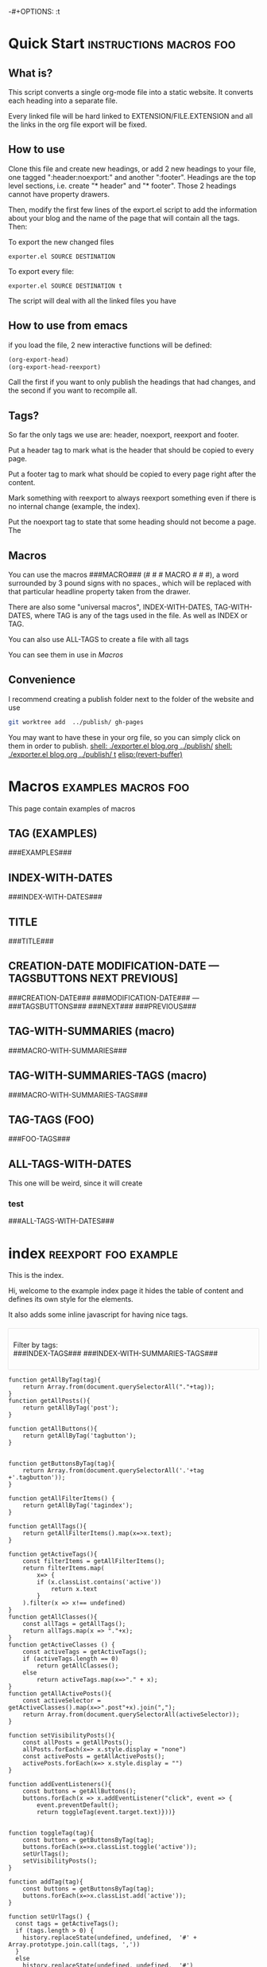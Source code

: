 #+OPTIONS:   broken-links:mark
#+OPTIONS: toc:nil num:3 H:4 ^:{} pri:t title:nil  html-style:nil html5-fancy:t
#+HTML_DOCTYPE: html5
#+HTML_HEAD: <link rel="stylesheet" type="text/css" href="css/org.css"/>
#+HTML_HEAD: <link rel="icon" href="ico/favicon.ico" type="image/x- icon">
# -*- eval: (load (concat (file-name-directory buffer-file-name) "exporter.el")); -*-
-#+OPTIONS: \n:t
* Quick Start :instructions:macros:foo:
  :PROPERTIES:
  :CREATION-DATE: 2022-07-23
  :MODIFICATION-DATE: 2022-07-23
  :HASH:     a5465ccef1599867ac7321551864af8b
  :PREVIOUS-HASH: a5465ccef1599867ac7321551864af8b
  :END:
** What is?
This script converts a single org-mode file into a static website. It converts each heading into a separate file.

Every linked file will be hard linked to EXTENSION/FILE.EXTENSION and all the links in the org file export will be fixed. 

** How to use
Clone this file and create new headings, or add 2 new headings to your file, one tagged ":header:noexport:" and another ":footer". Headings are the top level sections, i.e. create "* header" and "* footer".  Those 2 headings cannot have property drawers.

Then, modify the first few lines of the export.el script to add the information about your blog and the name of the page that will contain all the tags. Then:

To export the new changed files
#+begin_src shell
exporter.el SOURCE DESTINATION
#+end_src

To export every file:
#+begin_src shell
exporter.el SOURCE DESTINATION t
#+end_src

The script will deal with all the linked files you have
** How to use from emacs
if you load the file, 2 new interactive functions will be defined:
#+begin_src el
(org-export-head)
(org-export-head-reexport)
#+end_src

Call the first if you want to only publish the headings that had changes, and the second if you want to recompile all.
** Tags?
So far the only tags we use are:  header, noexport, reexport and footer.

Put a header tag to mark what is the header that should be copied to every page.

Put a footer tag to mark what should be copied to every page right after the content.

Mark something with reexport to always reexport something even if there is no internal change (example, the index).

Put the noexport tag to state that some heading should not become a page. The 
** Macros

You can use the macros ###MACRO### (# # # MACRO # # #), a word surrounded by 3 pound signs with no spaces., which will be replaced with that particular headline property taken from the drawer.

There are also some "universal macros", INDEX-WITH-DATES, TAG-WITH-DATES, where TAG is any of the tags used in the file. As well as INDEX or TAG.

You can also use ALL-TAGS to create a file with all tags

You can see them in use in [[Macros]]
** Convenience
I recommend creating a publish folder next to the folder of the website and use
#+begin_src sh
git worktree add  ../publish/ gh-pages 
#+end_src

You may want to have these in your org file, so you can simply click on them in order to publish.
  [[shell: ./exporter.el blog.org ../publish/]]
  [[shell: ./exporter.el blog.org ../publish/ t]]
[[elisp:(revert-buffer)]]

* Macros :examples:macros:foo:
  :PROPERTIES:
  :CREATION-DATE: 2022-07-23
  :MODIFICATION-DATE: 2022-07-23
  :HASH:     b2bd9f23e55970bb53445d227b634027
  :PREVIOUS-HASH: 72f06922b5ad9329b4ed3fa54c1424bd
  :END:
This page contain examples of macros
  
** TAG (EXAMPLES)
###EXAMPLES###
** INDEX-WITH-DATES
###INDEX-WITH-DATES###
** TITLE
###TITLE###
** CREATION-DATE MODIFICATION-DATE --- TAGSBUTTONS NEXT PREVIOUS] 
###CREATION-DATE### ###MODIFICATION-DATE### --- ###TAGSBUTTONS### ###NEXT### ###PREVIOUS###
** TAG-WITH-SUMMARIES (macro)
###MACRO-WITH-SUMMARIES###
** TAG-WITH-SUMMARIES-TAGS (macro)
###MACRO-WITH-SUMMARIES-TAGS###
** TAG-TAGS (FOO)
###FOO-TAGS###

** ALL-TAGS-WITH-DATES
This one will be weird, since it will create
*** test
###ALL-TAGS-WITH-DATES###
* Export command :noexport:example:
This file won't be exported.

* Includes :noexport:
Creates a hard link to org.css in the export directory.
[[file:./org.css]]
file:./favicon.ico
      
* Menu :noexport:header:

#+begin_head
#+begin_title
[[Quick Start][org-mode-blog-cli]]
#+end_title

#+begin_menu
- [[Quick Start][Home]]
- [[Macros][Macros]]
- [[index][Index]]
#+end_menu
#+end_head

@@html: </p><h1>@@
###TITLE###
@@html: </h1><p>@@

@@html:<span class=page-date> <small>@@
###CREATION-DATE###, updated ###MODIFICATION-DATE### --- ###TAGSBUTTONS### @@html: &nbsp@@  [[###NEXT###][⇦###NEXT###]] -- [[###PREVIOUS###][###PREVIOUS###⇨]] 
@@html:</small> </span> @@
#+TOC: headlines 2
* Footer :noexport:footer:
#+BEGIN_EXPORT html
</div></div>
<br>
<div class="comments">
<div id="disqus_thread"></div>
<script type="text/javascript">
/* * * CONFIGURATION VARIABLES: EDIT BEFORE PASTING INTO YOUR WEBPAGE * * */
    var disqus_shortname = 'ivanaf'; // Required - Replace '<example>' with your forum shortname
    /* * * DON'T EDIT BELOW THIS LINE * * */
    var showComments = function() {
    var button = document.getElementById('comment-button')
        button.style.display = 'none'
        var dsq = document.createElement('script'); dsq.type = 'text/javascript'; dsq.async = true;
        dsq.src = '//' + disqus_shortname + '.disqus.com/embed.js';
        (document.getElementsByTagName('head')[0] || document.getElementsByTagName('body')[0]).appendChild(dsq);
        };
    </script>
<noscript>Please enable JavaScript to view the <a href="https://disqus.com/?ref_noscript">comments powered by Disqus.</a></noscript>
<button id="comment-button" onclick="showComments()">Show comments</button>
</div>
<div><div>
#+END_EXPORT

* index                           :reexport:foo:example:
  :PROPERTIES:
  :CREATION-DATE: 2018-09-09
  :MODIFICATION-DATE: 2022-07-23
  :HASH:     7874a98e9e8f3b2a7fc488bc727b108c
  :PREVIOUS-HASH: 19a05526dca785ee24344f0f7755a458
  :export_options: num:nil
  :END:

  This is the index.
#+BEGIN_EXPORT html 
<style>
#table-of-contents {
display: none;
}
</style>
#+END_EXPORT

Hi, welcome to the example index page it hides the table of content and defines its own style for the elements.

It also adds some inline javascript for having nice tags.

#+Begin_index
 Filter by tags:\\
###INDEX-TAGS###
###INDEX-WITH-SUMMARIES-TAGS###
#+End_index
#+BEGIN_EXPORT html
<style>
.index h2{
 font-size:1.6em;
 margin-top:0.67em;
 margin-bottom:0.67em;
 margin-left:0;
 margin-right:0;
 font-weight:bold
}
.index ul li {
 /*! border-top:dotted 2px rgba(160,160,160,0.3); */
 margin:1.5em 0 0 0;
}
.index ul {
 margin-left:0px;
 list-style:none;
padding-left: 1em;
}
.index ul li b a {
 text-align:left;
 display:block;
 font-size:1.3em;
 margin-top:0.83em;
 margin-left:0;
 margin-right:0;
 font-weight:bold
}
.index {
 box-shadow:0px 0px 1px rgba(0,0,0,0.5);
 padding:10px;
 margin-top:20px
}
.rss-item-auth {
 text-align:left;
 font-size:14px;
 color:#828282
}
.rss-date {
 text-align:left;
 display:block;
 font-size:14px;
 font-weight:800;
 color:#828282
}
.post{
  border-top: dotted 2px rgba(160,160,160,0.3);
}
</style>
#+END_EXPORT
#+BEGIN_SRC inline-js
function getAllByTag(tag){
    return Array.from(document.querySelectorAll("."+tag));
}
function getAllPosts(){
    return getAllByTag('post');
}

function getAllButtons(){
    return getAllByTag('tagbutton');
}


function getButtonsByTag(tag){
    return Array.from(document.querySelectorAll('.'+tag +'.tagbutton'));
}

function getAllFilterItems() {
    return getAllByTag('tagindex');
}

function getAllTags(){
    return getAllFilterItems().map(x=>x.text);
}

function getActiveTags(){
    const filterItems = getAllFilterItems();
    return filterItems.map(
        x=> {
        if (x.classList.contains('active'))
            return x.text
        }
    ).filter(x => x!== undefined)
}
function getAllClasses(){
    const allTags = getAllTags();
    return allTags.map(x => "."+x);
}
function getActiveClasses () {
    const activeTags = getActiveTags();
    if (activeTags.length == 0)
        return getAllClasses();
    else
        return activeTags.map(x=>"." + x);
}
function getAllActivePosts(){
    const activeSelector = getActiveClasses().map(x=>".post"+x).join(",");
    return Array.from(document.querySelectorAll(activeSelector));
}

function setVisibilityPosts(){
    const allPosts = getAllPosts();
    allPosts.forEach(x=> x.style.display = "none")
    const activePosts = getAllActivePosts();
    activePosts.forEach(x=> x.style.display = "")
}

function addEventListeners(){
    const buttons = getAllButtons();
    buttons.forEach(x => x.addEventListener("click", event => {
        event.preventDefault();
        return toggleTag(event.target.text)}))}


function toggleTag(tag){
    const buttons = getButtonsByTag(tag);
    buttons.forEach(x=>x.classList.toggle('active'));
    setUrlTags();
    setVisibilityPosts();
}

function addTag(tag){
    const buttons = getButtonsByTag(tag);
    buttons.forEach(x=>x.classList.add('active'));
}

function setUrlTags() {
  const tags = getActiveTags();
  if (tags.length > 0) {
    history.replaceState(undefined, undefined,  '#' + Array.prototype.join.call(tags, ','))
  }
  else
    history.replaceState(undefined, undefined,  '#')
}

function getUrlTags() {
  const hash = document.location.hash.substr(1)
  if (hash === '') {
    return []
  } else{
    return hash.split(',')
  }
}

function enableTags(tags) {
    tags.forEach(tag=>addTag(tag));
    setVisibilityPosts();
}

enableTags(getUrlTags());
addEventListeners();

#+END_SRC
#+BEGIN_EXPORT html
<style>
.outline-2 h2{
 font-size:1.6em;
 margin-top:0.67em;
 margin-bottom:0.67em;
 margin-left:0;
 margin-right:0;
 font-weight:bold
}
.outline-text-2 ul li {
 border-top:dotted 2px rgba(160,160,160,0.3);
 margin:1.5em 0 0 0
}
.outline-text-2 ul {
 margin-left:0px;
 list-style:none;
padding-left: 1em;
}
.outline-text-2 ul li b a {
 text-align:left;
 display:block;
 font-size:1.3em;
 margin-top:0.83em;
 margin-left:0;
 margin-right:0;
 font-weight:bold
}
.outline-2 {
 box-shadow:0px 0px 1px rgba(0,0,0,0.5);
 padding:10px;
 margin-top:20px
}
.rss-item-auth {
 text-align:left;
 font-size:14px;
 color:#828282
}
.rss-date {
 text-align:left;
 display:block;
 font-size:14px;
 font-weight:800;
 color:#828282
}
</style>
#+END_EXPORT
* Foo pages                                                :reexport:example:
:PROPERTIES:
:CREATION-DATE: 2020-07-23
:MODIFICATION-DATE: 2022-07-23
:HASH:     ca77c73ee82367d39c3b4be0e257768f
:PREVIOUS-HASH: 942d51772a95e65f37225594f1042954
:END:

This file contains all the foo pages

#+BEGIN_EXPORT html
<style>

.index h2{
 font-size:1.6em;
 margin-top:0.67em;
 margin-bottom:0.67em;
 margin-left:0;
 margin-right:0;
 font-weight:bold
}
.index ul li {
 /*! border-top:dotted 2px rgba(160,160,160,0.3); */
 margin:1.5em 0 0 0;
}
.index ul {
 margin-left:0px;
 list-style:none;
padding-left: 1em;
}
.index ul li b a {
 text-align:left;
 display:block;
 font-size:1.3em;
 margin-top:0.83em;
 margin-left:0;
 margin-right:0;
 font-weight:bold
}
.index {
 box-shadow:0px 0px 1px rgba(0,0,0,0.5);
 padding:10px;
 margin-top:20px
}
.rss-item-auth {
 text-align:left;
 font-size:14px;
 color:#828282
}
.rss-date {
 text-align:left;
 display:block;
 font-size:14px;
 font-weight:800;
 color:#828282
}
.post{
  border-top: dotted 2px rgba(160,160,160,0.3);
}
</style>
#+END_EXPORT

This page shows a link to exported files that have the foo tag.

Compare it with [[index]].
#+Begin_index
 Filter by tags:\\
###INDEX-TAGS###
###INDEX-WITH-SUMMARIES-TAGS###
#+End_index

#+BEGIN_SRC inline-js
function getAllByTag(tag){
    return Array.from(document.querySelectorAll("."+tag));
}
function getAllPosts(){
    return getAllByTag('post');
}

function getAllButtons(){
    return getAllByTag('tagbutton');
}


function getButtonsByTag(tag){
    return Array.from(document.querySelectorAll('.'+tag +'.tagbutton'));
}

function getAllFilterItems() {
    return getAllByTag('tagindex');
}

function getAllTags(){
    return getAllFilterItems().map(x=>x.text);
}

function getActiveTags(){
    const filterItems = getAllFilterItems();
    return filterItems.map(
        x=> {
        if (x.classList.contains('active'))
            return x.text
        }
    ).filter(x => x!== undefined)
}
function getAllClasses(){
    const allTags = getAllTags();
    return allTags.map(x => "."+x);
}
function getActiveClasses () {
    const activeTags = getActiveTags();
    if (activeTags.length == 0)
        return getAllClasses();
    else
        return activeTags.map(x=>"." + x);
}
function getAllActivePosts(){
    const activeSelector = getActiveClasses().map(x=>".post"+x).join(",");
    return Array.from(document.querySelectorAll(activeSelector));
}

function setVisibilityPosts(){
    const allPosts = getAllPosts();
    allPosts.forEach(x=> x.style.display = "none")
    const activePosts = getAllActivePosts();
    activePosts.forEach(x=> x.style.display = "")
}

function addEventListeners(){
    const buttons = getAllButtons();
    buttons.forEach(x => x.addEventListener("click", event => {
        event.preventDefault();
        return toggleTag(event.target.text)}))}


function toggleTag(tag){
    const buttons = getButtonsByTag(tag);
    buttons.forEach(x=>x.classList.toggle('active'));
    setUrlTags();
    setVisibilityPosts();
}

function addTag(tag){
    const buttons = getButtonsByTag(tag);
    buttons.forEach(x=>x.classList.add('active'));
}

function setUrlTags() {
  const tags = getActiveTags();
  if (tags.length > 0) {
    history.replaceState(undefined, undefined,  '#' + Array.prototype.join.call(tags, ','))
  }
  else
    history.replaceState(undefined, undefined,  '#')
}

function getUrlTags() {
  const hash = document.location.hash.substr(1)
  if (hash === '') {
    return []
  } else{
    return hash.split(',')
  }
}

function enableTags(tags) {
    tags.forEach(tag=>addTag(tag));
    setVisibilityPosts();
}

enableTags(getUrlTags());
addEventListeners();

#+END_SRC
